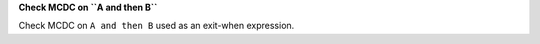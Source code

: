 **Check MCDC on ``A and then B``**

Check MCDC on ``A and then B``
used as an exit-when expression.
